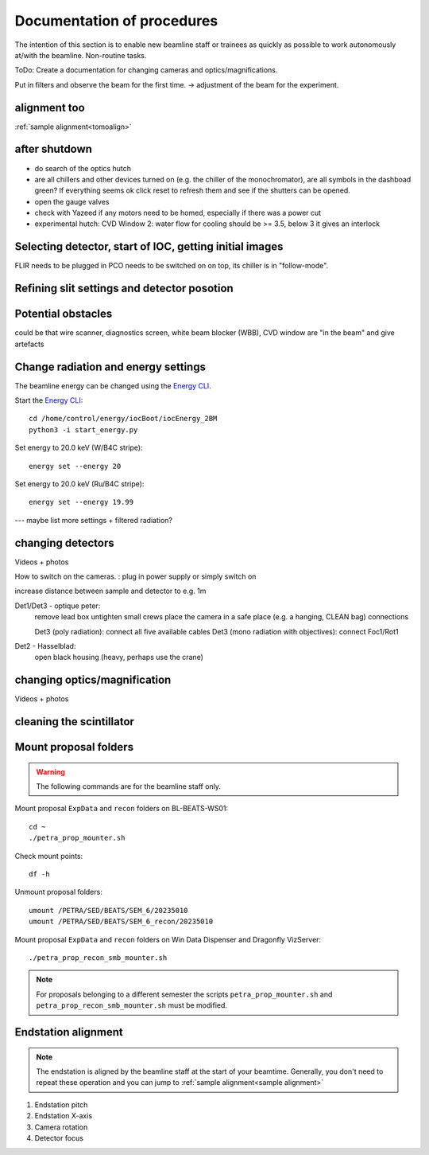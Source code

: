 =================
Documentation of procedures
=================

The intention of this section is to enable new beamline staff or trainees as quickly as possible to work autonomously at/with the beamline.
Non-routine tasks.

ToDo: Create a documentation for changing cameras and optics/magnifications.

Put in filters and observe the beam for the first time. -> adjustment of the beam for the experiment.

alignment too
--------------

:ref:`sample alignment<tomoalign>`

after shutdown
--------------

- do search of the optics hutch

- are all chillers and other devices turned on (e.g. the chiller of the monochromator), are all symbols in the dashboad green? If everything seems ok click reset to refresh them and see if the shutters can be opened.

- open the gauge valves

- check with Yazeed if any motors need to be homed, especially if there was a power cut

- experimental hutch: CVD Window 2: water flow for cooling should be >= 3.5, below 3 it gives an interlock


Selecting detector, start of IOC, getting initial images
-------------------------------

FLIR needs to be plugged in
PCO needs to be switched on on top, its chiller is in "follow-mode".

Refining slit settings and detector posotion
-------------------------------


Potential obstacles
-------------------------------

could be that wire scanner, diagnostics screen, white beam blocker (WBB), CVD window are "in the beam" and give artefacts


Change radiation and energy settings
-------------------------------

The beamline energy can be changed using the `Energy CLI <https://xray-energy.readthedocs.io/en/latest/usage.html>`_.

.. highlight:: bash
   :linenothreshold: 1

Start the `Energy CLI <https://xray-energy.readthedocs.io/en/latest/usage.html>`_::

   cd /home/control/energy/iocBoot/iocEnergy_2BM
   python3 -i start_energy.py

Set energy to 20.0 keV (W/B4C stripe)::

   energy set --energy 20

Set energy to 20.0 keV (Ru/B4C stripe)::

   energy set --energy 19.99

.. highlight:: none



--- maybe list more settings + filtered radiation?


changing detectors
--------------

Videos + photos

How to switch on the cameras. : plug in power supply or simply switch on


increase distance between sample and detector to e.g. 1m

Det1/Det3 - optique peter:
	remove lead box
	untighten small crews
	place the camera in a safe place (e.g. a hanging, CLEAN bag)
	connections
	
	Det3 (poly radiation): connect all five available cables
	Det3 (mono radiation with objectives): connect Foc1/Rot1
	
	
Det2 - Hasselblad:
	open black housing (heavy, perhaps use the crane)


changing optics/magnification
---------

Videos + photos


cleaning the scintillator
-----------------------



Mount proposal folders
----------------------

.. warning::
    The following commands are for the beamline staff only.

Mount proposal ``ExpData`` and ``recon`` folders on BL-BEATS-WS01::

   cd ~
   ./petra_prop_mounter.sh

Check mount points::

   df -h

Unmount proposal folders::

   umount /PETRA/SED/BEATS/SEM_6/20235010
   umount /PETRA/SED/BEATS/SEM_6_recon/20235010

Mount proposal ``ExpData`` and ``recon`` folders on Win Data Dispenser and Dragonfly VizServer::

   ./petra_prop_recon_smb_mounter.sh

.. highlight:: none

.. note::
    For proposals belonging to a different semester the scripts ``petra_prop_mounter.sh`` and ``petra_prop_recon_smb_mounter.sh`` must be modified.



Endstation alignment
--------------------

.. note::
	The endstation is aligned by the beamline staff at the start of your beamtime. Generally, you don't need to repeat these operation and you can jump to :ref:`sample alignment<sample alignment>`

1. Endstation pitch
2. Endstation X-axis
3. Camera rotation
4. Detector focus

.. _sample alignment:

